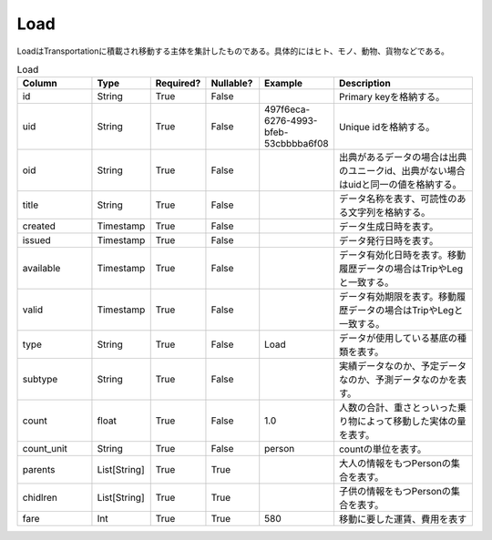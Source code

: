 Load
****
LoadはTransportationに積載され移動する主体を集計したものである。具体的にはヒト、モノ、動物、貨物などである。

.. list-table:: Load
   :widths: 15 10 10 10 10 30
   :header-rows: 1

   * - Column
     - Type
     - Required?
     - Nullable?
     - Example
     - Description
   * - id
     - String
     - True
     - False
     -  
     - Primary keyを格納する。
   * - uid
     - String
     - True
     - False
     - 497f6eca-6276-4993-bfeb-53cbbbba6f08
     - Unique idを格納する。
   * - oid
     - String
     - True
     - False
     - 
     - 出典があるデータの場合は出典のユニークid、出典がない場合はuidと同一の値を格納する。
   * - title
     - String
     - True
     - False
     - 
     - データ名称を表す、可読性のある文字列を格納する。
   * - created
     - Timestamp
     - True
     - False
     - 
     - データ生成日時を表す。
   * - issued
     - Timestamp
     - True
     - False
     - 
     - データ発行日時を表す。
   * - available
     - Timestamp
     - True
     - False
     - 
     - データ有効化日時を表す。移動履歴データの場合はTripやLegと一致する。
   * - valid
     - Timestamp
     - True
     - False
     - 
     - データ有効期限を表す。移動履歴データの場合はTripやLegと一致する。
   * - type
     - String
     - True
     - False
     - Load
     - データが使用している基底の種類を表す。
   * - subtype
     - String
     - True
     - False
     - 
     - 実績データなのか、予定データなのか、予測データなのかを表す。
   * - count
     - float
     - True
     - False
     - 1.0
     - 人数の合計、重さとっいった乗り物によって移動した実体の量を表す。
   * - count_unit
     - String
     - True
     - False
     - person
     - countの単位を表す。
   * - parents
     - List[String]
     - True
     - True
     - 
     - 大人の情報をもつPersonの集合を表す。
   * - chidlren
     - List[String]
     - True
     - True
     - 
     - 子供の情報をもつPersonの集合を表す。
   * - fare
     - Int
     - True
     - True
     - 580
     - 移動に要した運賃、費用を表す
